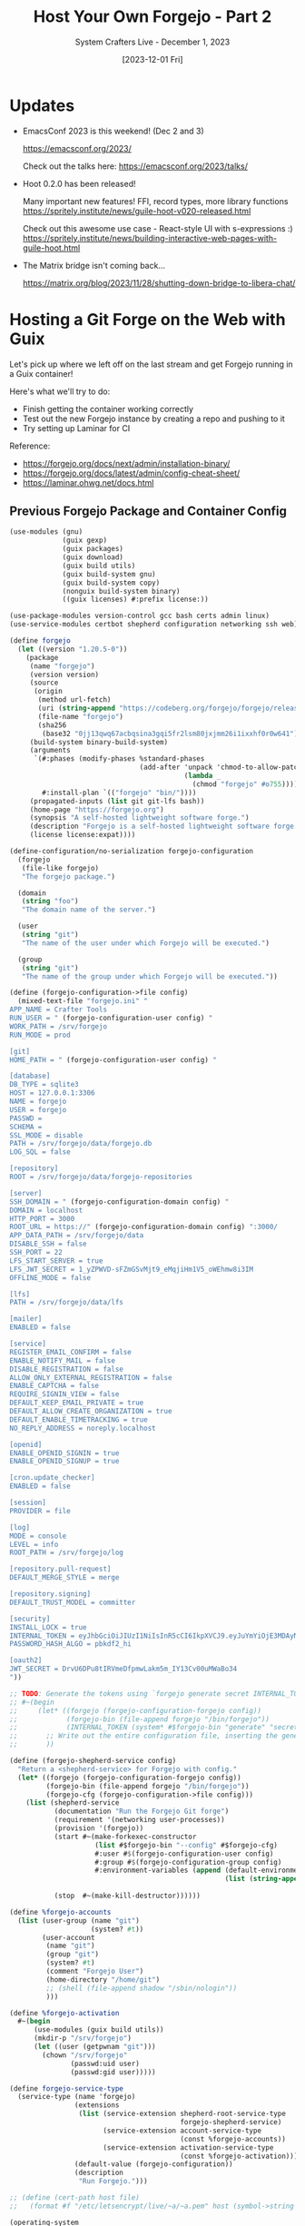#+title: Host Your Own Forgejo - Part 2
#+subtitle: System Crafters Live - December 1, 2023
#+date: [2023-12-01 Fri]
#+video:

* Updates

- EmacsConf 2023 is this weekend! (Dec 2 and 3)

  https://emacsconf.org/2023/

  Check out the talks here: https://emacsconf.org/2023/talks/

- Hoot 0.2.0 has been released!

  Many important new features!  FFI, record types, more library functions
  https://spritely.institute/news/guile-hoot-v020-released.html

  Check out this awesome use case - React-style UI with s-expressions :)
  https://spritely.institute/news/building-interactive-web-pages-with-guile-hoot.html

- The Matrix bridge isn't coming back...

  https://matrix.org/blog/2023/11/28/shutting-down-bridge-to-libera-chat/

* Hosting a Git Forge on the Web with Guix

Let's pick up where we left off on the last stream and get Forgejo running in a Guix container!

Here's what we'll try to do:

- Finish getting the container working correctly
- Test out the new Forgejo instance by creating a repo and pushing to it
- Try setting up Laminar for CI

Reference:

- https://forgejo.org/docs/next/admin/installation-binary/
- https://forgejo.org/docs/latest/admin/config-cheat-sheet/
- https://laminar.ohwg.net/docs.html

** Previous Forgejo Package and Container Config

#+begin_src scheme
  (use-modules (gnu)
               (guix gexp)
               (guix packages)
               (guix download)
               (guix build utils)
               (guix build-system gnu)
               (guix build-system copy)
               (nonguix build-system binary)
               ((guix licenses) #:prefix license:))

  (use-package-modules version-control gcc bash certs admin linux)
  (use-service-modules certbot shepherd configuration networking ssh web)

  (define forgejo
    (let ((version "1.20.5-0"))
      (package
       (name "forgejo")
       (version version)
       (source
        (origin
         (method url-fetch)
         (uri (string-append "https://codeberg.org/forgejo/forgejo/releases/download/v" version "/forgejo-" version "-linux-amd64"))
         (file-name "forgejo")
         (sha256
          (base32 "0jj13qwq67acbqsina3gqi5fr2lsm80jxjmm26i1ixxhf0r0w641"))))
       (build-system binary-build-system)
       (arguments
        `(#:phases (modify-phases %standard-phases
                                  (add-after 'unpack 'chmod-to-allow-patchelf
                                             (lambda _
                                               (chmod "forgejo" #o755))))
          #:install-plan `(("forgejo" "bin/"))))
       (propagated-inputs (list git git-lfs bash))
       (home-page "https://forgejo.org")
       (synopsis "A self-hosted lightweight software forge.")
       (description "Forgejo is a self-hosted lightweight software forge.")
       (license license:expat))))

  (define-configuration/no-serialization forgejo-configuration
    (forgejo
     (file-like forgejo)
     "The forgejo package.")

    (domain
     (string "foo")
     "The domain name of the server.")

    (user
     (string "git")
     "The name of the user under which Forgejo will be executed.")

    (group
     (string "git")
     "The name of the group under which Forgejo will be executed."))

  (define (forgejo-configuration->file config)
    (mixed-text-file "forgejo.ini" "
  APP_NAME = Crafter Tools
  RUN_USER = " (forgejo-configuration-user config) "
  WORK_PATH = /srv/forgejo
  RUN_MODE = prod

  [git]
  HOME_PATH = " (forgejo-configuration-user config) "

  [database]
  DB_TYPE = sqlite3
  HOST = 127.0.0.1:3306
  NAME = forgejo
  USER = forgejo
  PASSWD =
  SCHEMA =
  SSL_MODE = disable
  PATH = /srv/forgejo/data/forgejo.db
  LOG_SQL = false

  [repository]
  ROOT = /srv/forgejo/data/forgejo-repositories

  [server]
  SSH_DOMAIN = " (forgejo-configuration-domain config) "
  DOMAIN = localhost
  HTTP_PORT = 3000
  ROOT_URL = https://" (forgejo-configuration-domain config) ":3000/
  APP_DATA_PATH = /srv/forgejo/data
  DISABLE_SSH = false
  SSH_PORT = 22
  LFS_START_SERVER = true
  LFS_JWT_SECRET = 1_yZPWVD-sFZmGSvMjt9_eMqjiHm1V5_oWEhmw8i3IM
  OFFLINE_MODE = false

  [lfs]
  PATH = /srv/forgejo/data/lfs

  [mailer]
  ENABLED = false

  [service]
  REGISTER_EMAIL_CONFIRM = false
  ENABLE_NOTIFY_MAIL = false
  DISABLE_REGISTRATION = false
  ALLOW_ONLY_EXTERNAL_REGISTRATION = false
  ENABLE_CAPTCHA = false
  REQUIRE_SIGNIN_VIEW = false
  DEFAULT_KEEP_EMAIL_PRIVATE = true
  DEFAULT_ALLOW_CREATE_ORGANIZATION = true
  DEFAULT_ENABLE_TIMETRACKING = true
  NO_REPLY_ADDRESS = noreply.localhost

  [openid]
  ENABLE_OPENID_SIGNIN = true
  ENABLE_OPENID_SIGNUP = true

  [cron.update_checker]
  ENABLED = false

  [session]
  PROVIDER = file

  [log]
  MODE = console
  LEVEL = info
  ROOT_PATH = /srv/forgejo/log

  [repository.pull-request]
  DEFAULT_MERGE_STYLE = merge

  [repository.signing]
  DEFAULT_TRUST_MODEL = committer

  [security]
  INSTALL_LOCK = true
  INTERNAL_TOKEN = eyJhbGciOiJIUzI1NiIsInR5cCI6IkpXVCJ9.eyJuYmYiOjE3MDAyNDAwMTh9.3MFnsZWtz-Qu1I5mC1TWIXyhdGN6pDJsYE1iSugEhdM
  PASSWORD_HASH_ALGO = pbkdf2_hi

  [oauth2]
  JWT_SECRET = DrvU6DPu8tIRVmeDfpmwLakm5m_IY13Cv00uMWaBo34
  "))

  ;; TODO: Generate the tokens using `forgejo generate secret INTERNAL_TOKEN` etc by using a more elaborate gexp:
  ;; #~(begin
  ;;     (let* ((forgejo (forgejo-configuration-forgejo config))
  ;;            (forgejo-bin (file-append forgejo "/bin/forgejo"))
  ;;            (INTERNAL_TOKEN (system* #$forgejo-bin "generate" "secret" "INTERNAL_TOKEN")))
  ;;       ;; Write out the entire configuration file, inserting the generated tokens
  ;;       ))

  (define (forgejo-shepherd-service config)
    "Return a <shepherd-service> for Forgejo with config."
    (let* ((forgejo (forgejo-configuration-forgejo config))
           (forgejo-bin (file-append forgejo "/bin/forgejo"))
           (forgejo-cfg (forgejo-configuration->file config)))
      (list (shepherd-service
             (documentation "Run the Forgejo Git forge")
             (requirement '(networking user-processes))
             (provision '(forgejo))
             (start #~(make-forkexec-constructor
                       (list #$forgejo-bin "--config" #$forgejo-cfg)
                       #:user #$(forgejo-configuration-user config)
                       #:group #$(forgejo-configuration-group config)
                       #:environment-variables (append (default-environment-variables)
                                                       (list (string-append "HOME=/home/"
                                                                            #$(forgejo-configuration-user config))))))
             (stop  #~(make-kill-destructor))))))

  (define %forgejo-accounts
    (list (user-group (name "git")
                      (system? #t))
          (user-account
           (name "git")
           (group "git")
           (system? #t)
           (comment "Forgejo User")
           (home-directory "/home/git")
           ;; (shell (file-append shadow "/sbin/nologin"))
           )))

  (define %forgejo-activation
    #~(begin
        (use-modules (guix build utils))
        (mkdir-p "/srv/forgejo")
        (let ((user (getpwnam "git")))
          (chown "/srv/forgejo"
                 (passwd:uid user)
                 (passwd:gid user)))))

  (define forgejo-service-type
    (service-type (name 'forgejo)
                  (extensions
                   (list (service-extension shepherd-root-service-type
                                            forgejo-shepherd-service)
                         (service-extension account-service-type
                                            (const %forgejo-accounts))
                         (service-extension activation-service-type
                                            (const %forgejo-activation))))
                  (default-value (forgejo-configuration))
                  (description
                   "Run Forgejo.")))

  ;; (define (cert-path host file)
  ;;   (format #f "/etc/letsencrypt/live/~a/~a.pem" host (symbol->string file)))

  (operating-system
    (host-name "crafter-forge")
    (timezone "Etc/UTC")
    (locale "en_US.utf8")

    (bootloader (bootloader-configuration
                 (bootloader grub-bootloader)
                 (targets '("unused"))))

    (firmware '())
    (file-systems %base-file-systems)

    ;; minimal packages for remote debugging
    (packages (list coreutils bash iproute procps forgejo))

    ;; basic services
    (services (list (service dhcp-client-service-type)

                    ;; (service certbot-service-type
                    ;;          (certbot-configuration
                    ;;           (email "david@systemcrafters.net")
                    ;;           (webroot "/srv/http/certbot")
                    ;;           (certificates
                    ;;            (list
                    ;;             (certificate-configuration
                    ;;              (domains '("crafter.tools"))
                    ;;              (deploy-hook
                    ;;               (program-file
                    ;;                "nginx-deploy-hook"
                    ;;                #~(let ((pid (call-with-input-file "/var/run/nginx/pid" read)))
                    ;;                    (kill pid sighup)))))))))

                    ;; (service nginx-service-type
                    ;;          (nginx-configuration
                    ;;           (server-blocks
                    ;;            (list (nginx-server-configuration
                    ;;                   (listen '("443 ssl http2"
                    ;;                             "[::]:443 ssl http2"
                    ;;                             "8448 ssl http2"
                    ;;                             "[::]:8448 ssl http2"))
                    ;;                   (server-name '("crafter.tools"))
                    ;;                   (root "/srv/http/crafter.tools")
                    ;;                   (ssl-certificate (cert-path "crafter.tools" 'fullchain))
                    ;;                   (ssl-certificate-key (cert-path "crafter.tools" 'privkey))
                    ;;                   (raw-content '("client_max_body_size 20m;"))
                    ;;                   (locations
                    ;;                    (list (nginx-location-configuration
                    ;;                           (uri "/_matrix/")
                    ;;                           ;; note: this must be the same as the conduit port!
                    ;;                           (body '("proxy_pass http://127.0.0.1:6167$request_uri;"
                    ;;                                   "proxy_set_header host $http_host;"
                    ;;                                   "proxy_buffering off;"
                    ;;                                   "proxy_read_timeout 5m;"))))))))))

                    (service syslog-service-type
                             (syslog-configuration))

                    (service forgejo-service-type
                             (forgejo-configuration
                              (domain "crafter.tools"))))))
#+end_src

*** run.sh

#+begin_src sh

#!/bin/sh

cd /root

mkdir -p /var/data/letsencrypt

$(guix time-machine -C channels.scm -- system container --network --share=/var/data=/srv --share=/var/data/letsencrypt=/etc/letsencrypt config.scm)

#+end_src

*** forge.service

#+begin_src sh

[Unit]
Description=Forge Service
Wants=guix-daemon.service

[Service]
ExecStart=/bin/sh -c /root/run.sh

[Install]
WantedBy=multi-user.target

#+end_src

** Setting up the Host VM

#+begin_src sh

  # Unblock port 80
  echo net.ipv4.ip_unprivileged_port_start=80 >> /etc/sysctl.conf
  sysctl --system

  # Configure the firewall
  # TODO: How to persist across reboots?
  ufw enable
  ufw allow http
  ufw allow https

  # Set up the service
  mkdir -p /var/data/certs
  ln -sf /root/cons.service /etc/systemd/system/cons.service

  # Run the service for the first time to generate certificates
  /root/run.sh
  guix container exec 6623 /var/lib/certbot/renew-certificates

  # Run the service for real
  systemctl enable cons.service
  systemctl start cons.service

#+end_src
